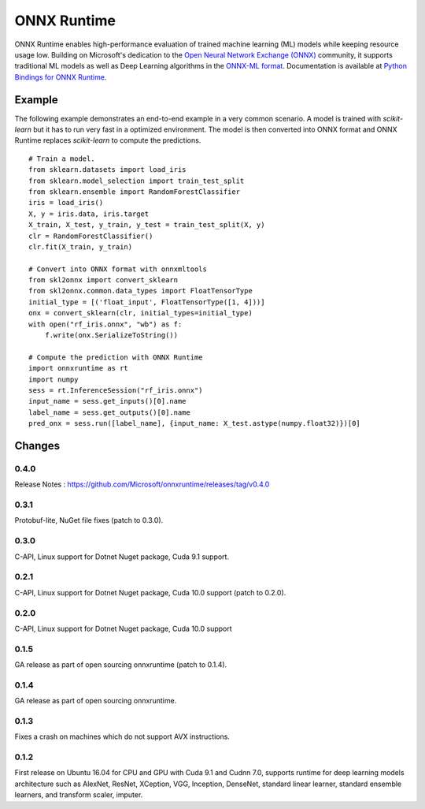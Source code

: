 ONNX Runtime
============

ONNX Runtime
enables high-performance evaluation of trained machine learning (ML)
models while keeping resource usage low.
Building on Microsoft's dedication to the
`Open Neural Network Exchange (ONNX) <https://onnx.ai/>`_
community, it supports traditional ML models as well
as Deep Learning algorithms in the
`ONNX-ML format <https://github.com/onnx/onnx/blob/master/docs/IR.md>`_.
Documentation is available at
`Python Bindings for ONNX Runtime <https://aka.ms/onnxruntime-python>`_.

Example
-------

The following example demonstrates an end-to-end example
in a very common scenario. A model is trained with *scikit-learn*
but it has to run very fast in a optimized environment.
The model is then converted into ONNX format and ONNX Runtime
replaces *scikit-learn* to compute the predictions.

::

    # Train a model.
    from sklearn.datasets import load_iris
    from sklearn.model_selection import train_test_split
    from sklearn.ensemble import RandomForestClassifier
    iris = load_iris()
    X, y = iris.data, iris.target
    X_train, X_test, y_train, y_test = train_test_split(X, y)
    clr = RandomForestClassifier()
    clr.fit(X_train, y_train)

    # Convert into ONNX format with onnxmltools
    from skl2onnx import convert_sklearn
    from skl2onnx.common.data_types import FloatTensorType
    initial_type = [('float_input', FloatTensorType([1, 4]))]
    onx = convert_sklearn(clr, initial_types=initial_type)
    with open("rf_iris.onnx", "wb") as f:
        f.write(onx.SerializeToString())

    # Compute the prediction with ONNX Runtime
    import onnxruntime as rt
    import numpy
    sess = rt.InferenceSession("rf_iris.onnx")
    input_name = sess.get_inputs()[0].name
    label_name = sess.get_outputs()[0].name
    pred_onx = sess.run([label_name], {input_name: X_test.astype(numpy.float32)})[0]

Changes
-------

0.4.0
^^^^^

Release Notes : https://github.com/Microsoft/onnxruntime/releases/tag/v0.4.0

0.3.1
^^^^^

Protobuf-lite, NuGet file fixes (patch to 0.3.0).

0.3.0
^^^^^

C-API, Linux support for Dotnet Nuget package, Cuda 9.1 support.

0.2.1
^^^^^

C-API, Linux support for Dotnet Nuget package, Cuda 10.0 support (patch to 0.2.0).

0.2.0
^^^^^

C-API, Linux support for Dotnet Nuget package, Cuda 10.0 support

0.1.5
^^^^^

GA release as part of open sourcing onnxruntime (patch to 0.1.4).

0.1.4
^^^^^

GA release as part of open sourcing onnxruntime.

0.1.3
^^^^^

Fixes a crash on machines which do not support AVX instructions.

0.1.2
^^^^^

First release on Ubuntu 16.04 for CPU and GPU with Cuda 9.1 and Cudnn 7.0,
supports runtime for deep learning models architecture such as AlexNet, ResNet,
XCeption, VGG, Inception, DenseNet, standard linear learner,
standard ensemble learners,
and transform scaler, imputer.


